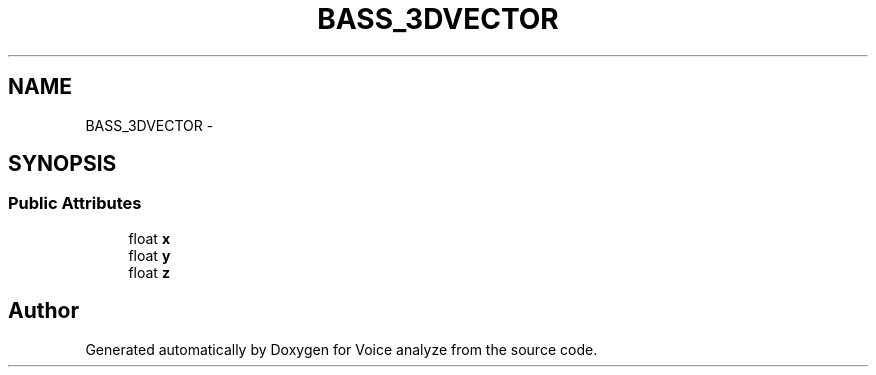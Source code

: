 .TH "BASS_3DVECTOR" 3 "Thu Jun 18 2015" "Version v.2" "Voice analyze" \" -*- nroff -*-
.ad l
.nh
.SH NAME
BASS_3DVECTOR \- 
.SH SYNOPSIS
.br
.PP
.SS "Public Attributes"

.in +1c
.ti -1c
.RI "float \fBx\fP"
.br
.ti -1c
.RI "float \fBy\fP"
.br
.ti -1c
.RI "float \fBz\fP"
.br
.in -1c

.SH "Author"
.PP 
Generated automatically by Doxygen for Voice analyze from the source code\&.
